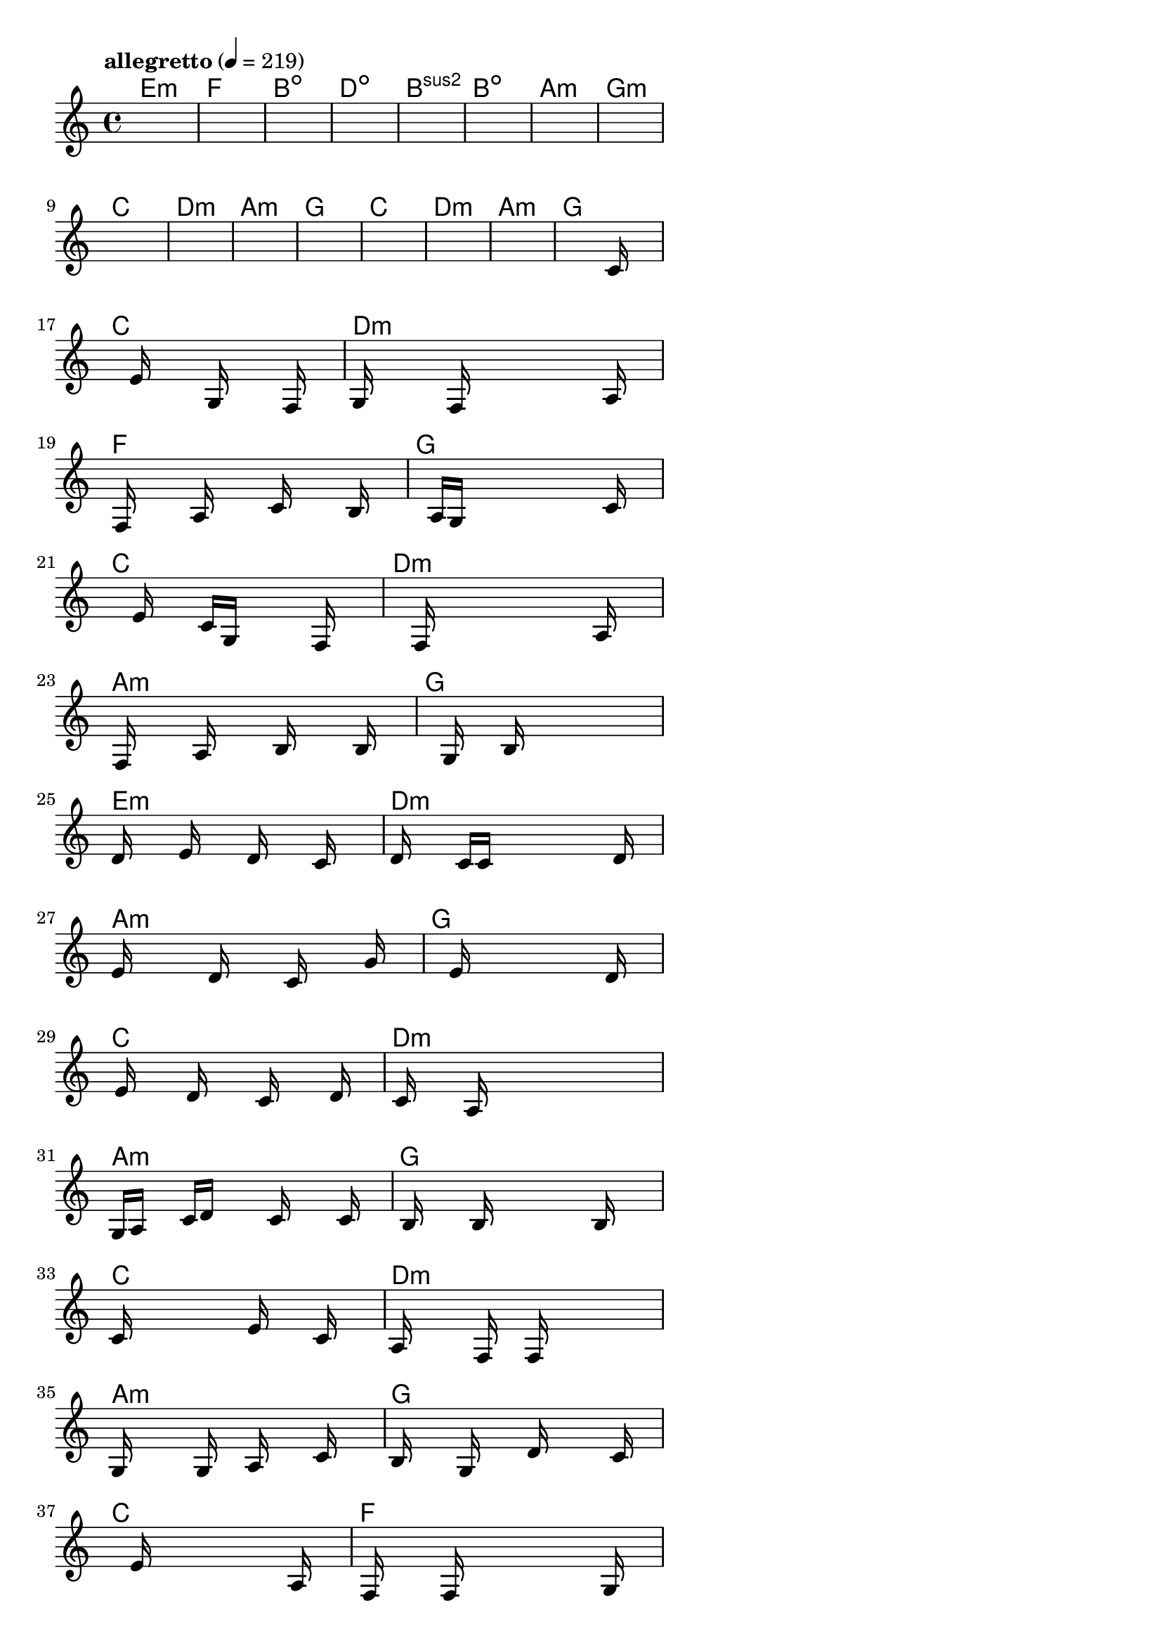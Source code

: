 \version "2.18.2"

% GaConfiguration:
  % size: 30
  % crossover: 0.8
  % mutation: 0.5
  % iterations: 80
  % fittestAlwaysSurvives: true
  % maxResults: 100
  % fitnessThreshold: 0.8
  % generationThreshold: 0.7


melody = {
 \key c\major
 \time 4/4
 \tempo  "allegretto" 4 = 219
 s16 s16 s16 s16  s16 s16 s16 s16  s16 s16 s16 s16  s16 s16 s16 s16 |
 s16 s16 s16 s16  s16 s16 s16 s16  s16 s16 s16 s16  s16 s16 s16 s16 |
 s16 s16 s16 s16  s16 s16 s16 s16  s16 s16 s16 s16  s16 s16 s16 s16 |
 s16 s16 s16 s16  s16 s16 s16 s16  s16 s16 s16 s16  s16 s16 s16 s16 |

 s16 s16 s16 s16  s16 s16 s16 s16  s16 s16 s16 s16  s16 s16 s16 s16 |
 s16 s16 s16 s16  s16 s16 s16 s16  s16 s16 s16 s16  s16 s16 s16 s16 |
 s16 s16 s16 s16  s16 s16 s16 s16  s16 s16 s16 s16  s16 s16 s16 s16 |
 s16 s16 s16 s16  s16 s16 s16 s16  s16 s16 s16 s16  s16 s16 s16 s16 |

 s16 s16 s16 s16  s16 s16 s16 s16  s16 s16 s16 s16  s16 s16 s16 s16 |
 s16 s16 s16 s16  s16 s16 s16 s16  s16 s16 s16 s16  s16 s16 s16 s16 |
 s16 s16 s16 s16  s16 s16 s16 s16  s16 s16 s16 s16  s16 s16 s16 s16 |
 s16 s16 s16 s16  s16 s16 s16 s16  s16 s16 s16 s16  s16 s16 s16 s16 |

 s16 s16 s16 s16  s16 s16 s16 s16  s16 s16 s16 s16  s16 s16 s16 s16 |
 s16 s16 s16 s16  s16 s16 s16 s16  s16 s16 s16 s16  s16 s16 s16 s16 |
 s16 s16 s16 s16  s16 s16 s16 s16  s16 s16 s16 s16  s16 s16 s16 s16 |
 s16 s16 s16 s16  s16 s16 s16 s16  s16 s16 s16 s16  s16 c'16 s16 s16 |

 s16 s16 s16 s16  s16 e'16 s16 s16  s16 g16 s16 s16  s16 f16 s16 s16 |
 g16 s16 s16 s16  s16 f16 s16 s16  s16 s16 s16 s16  s16 a16 s16 s16 |
 s16 f16 s16 s16  s16 a16 s16 s16  s16 c'16 s16 s16  s16 b16 s16 s16 |
 s16 s16 s16 s16  a16 g16 s16 s16  s16 s16 s16 s16  s16 c'16 s16 s16 |

 s16 s16 s16 s16  s16 e'16 s16 s16  c'16 g16 s16 s16  s16 f16 s16 s16 |
 s16 s16 s16 s16  s16 f16 s16 s16  s16 s16 s16 s16  s16 a16 s16 s16 |
 s16 f16 s16 s16  s16 a16 s16 s16  s16 b16 s16 s16  s16 b16 s16 s16 |
 s16 s16 s16 s16  s16 g16 s16 s16  b16 s16 s16 s16  s16 s16 s16 s16 |

 d'16 s16 s16 s16  e'16 s16 s16 s16  d'16 s16 s16 s16  c'16 s16 s16 s16 |
 d'16 s16 s16 s16  c'16 c'16 s16 s16  s16 s16 s16 s16  s16 d'16 s16 s16 |
 e'16 s16 s16 s16  s16 d'16 s16 s16  s16 c'16 s16 s16  s16 g'16 s16 s16 |
 s16 s16 s16 s16  s16 e'16 s16 s16  s16 s16 s16 s16  s16 d'16 s16 s16 |

 s16 e'16 s16 s16  s16 d'16 s16 s16  s16 c'16 s16 s16  s16 d'16 s16 s16 |
 s16 c'16 s16 s16  s16 a16 s16 s16  s16 s16 s16 s16  s16 s16 s16 s16 |
 g16 a16 s16 s16  c'16 d'16 s16 s16  s16 c'16 s16 s16  s16 c'16 s16 s16 |
 s16 b16 s16 s16  s16 b16 s16 s16  s16 s16 s16 s16  b16 s16 s16 s16 |

 c'16 s16 s16 s16  s16 s16 s16 s16  e'16 s16 s16 s16  c'16 s16 s16 s16 |
 a16 s16 s16 s16  s16 f16 s16 s16  f16 s16 s16 s16  s16 s16 s16 s16 |
 g16 s16 s16 s16  s16 g16 s16 s16  a16 s16 s16 s16  c'16 s16 s16 s16 |
 b16 s16 s16 s16  g16 s16 s16 s16  d'16 s16 s16 s16  s16 c'16 s16 s16 |

 s16 s16 s16 s16  s16 e'16 s16 s16  s16 s16 s16 s16  s16 a16 s16 s16 |
 s16 f16 s16 s16  s16 f16 s16 s16  s16 s16 s16 s16  s16 g16 s16 s16 |
 s16 a16 s16 s16  s16 c'16 s16 s16  s16 a16 s16 s16  s16 b16 s16 s16 |
 s16 d'16 s16 s16  s16 s16 s16 s16  a16 b16 s16 s16  g16 s16 s16 s16 |

 c'16 s16 s16 s16  s16 s16 s16 s16  e'16 s16 s16 s16  s16 c'16 s16 s16 |
 g'16 s16 s16 s16  s16 s16 s16 s16  f'16 s16 s16 s16  s16 e'16 s16 s16 |
 s16 s16 s16 s16  s16 s16 s16 s16  f'16 e'16 s16 s16  d'16 e'16 s16 s16 |
 s16 s16 s16 s16  d'16 c'16 s16 s16  b16 s16 s16 s16  s16 c'16 s16 s16 |

 s16 s16 s16 s16  s16 s16 s16 s16  s16 s16 s16 s16  s16 s16 s16 s16 |
 s16 s16 s16 s16  s16 s16 s16 s16  s16 s16 s16 s16  s16 s16 s16 s16 |
 s16 s16 s16 s16  s16 s16 s16 s16  s16 s16 s16 s16  s16 s16 s16 s16 |
 s16 s16 s16 s16  s16 s16 s16 s16  s16 s16 s16 s16  s16 s16 s16 s16 |

}

lead = \chordmode {
% chord: Emin, fitness: 0.6277777777777778, complexity: 0.11666666666666665, execution time: 488ms
 e1:m |
% chord: F, fitness: 0.6277777777777778, complexity: 0.11666666666666665, execution time: 35ms
 f1: |
% chord: Bdim, fitness: 0.6277777777777778, complexity: 0.11666666666666665, execution time: 19ms
 b1:dim |
% chord: Ddim, fitness: 0.8592592592592592, complexity: 0.11666666666666665, execution time: 57ms
 d1:dim |

% chord: Bsus2, fitness: 0.6277777777777778, complexity: 0.11666666666666665, execution time: 21ms
 b1:sus2 |
% chord: Bdim, fitness: 0.7203703703703703, complexity: 0.11666666666666665, execution time: 29ms
 b1:dim |
% chord: Amin, fitness: 0.7666666666666667, complexity: 0.11666666666666665, execution time: 28ms
 a1:m |
% chord: Gmin, fitness: 0.8129629629629629, complexity: 0.11666666666666665, execution time: 28ms
 g1:m |

% chord: C, fitness: 0.8592592592592592, complexity: 0.11666666666666665, execution time: 23ms
 c1: |
% chord: Dmin, fitness: 0.8129629629629629, complexity: 0.11666666666666665, execution time: 4ms
 d1:m |
% chord: Amin, fitness: 0.8129629629629629, complexity: 0.11666666666666665, execution time: 4ms
 a1:m |
% chord: G, fitness: 0.9055555555555556, complexity: 0.11666666666666665, execution time: 17ms
 g1: |

% chord: C, fitness: 0.8592592592592592, complexity: 0.11666666666666665, execution time: 30ms
 c1: |
% chord: Dmin, fitness: 0.8592592592592592, complexity: 0.11666666666666665, execution time: 5ms
 d1:m |
% chord: Amin, fitness: 0.8592592592592592, complexity: 0.11666666666666665, execution time: 3ms
 a1:m |
% chord: G, fitness: 0.8592592592592592, complexity: 0.11666666666666665, execution time: 18ms
 g1: |

% chord: C, fitness: 0.9055555555555556, complexity: 0.11666666666666665, execution time: 20ms
 c1: |
% chord: Dmin, fitness: 0.8103587962962963, complexity: 0.11666666666666665, execution time: 7ms
 d1:m |
% chord: F, fitness: 0.8103587962962963, complexity: 0.11666666666666665, execution time: 4ms
 f1: |
% chord: G, fitness: 0.857523148148148, complexity: 0.11666666666666665, execution time: 37ms
 g1: |

% chord: C, fitness: 0.8103587962962963, complexity: 0.11666666666666665, execution time: 4ms
 c1: |
% chord: Dmin, fitness: 0.8925347222222223, complexity: 0.11666666666666665, execution time: 24ms
 d1:m |
% chord: Amin, fitness: 0.8925347222222223, complexity: 0.11666666666666665, execution time: 6ms
 a1:m |
% chord: G, fitness: 0.8042824074074074, complexity: 0.11666666666666665, execution time: 22ms
 g1: |

% chord: Emin, fitness: 0.8034143518518518, complexity: 0.11666666666666665, execution time: 23ms
 e1:m |
% chord: Dmin, fitness: 0.8523148148148147, complexity: 0.11666666666666665, execution time: 4ms
 d1:m |
% chord: Amin, fitness: 0.8523148148148147, complexity: 0.11666666666666665, execution time: 3ms
 a1:m |
% chord: G, fitness: 0.8488425925925925, complexity: 0.11666666666666665, execution time: 23ms
 g1: |

% chord: C, fitness: 0.8094907407407407, complexity: 0.11666666666666665, execution time: 21ms
 c1: |
% chord: Dmin, fitness: 0.8471064814814814, complexity: 0.11666666666666665, execution time: 4ms
 d1:m |
% chord: Amin, fitness: 0.8471064814814814, complexity: 0.11666666666666665, execution time: 5ms
 a1:m |
% chord: G, fitness: 0.8986111111111111, complexity: 0.11666666666666665, execution time: 24ms
 g1: |

% chord: C, fitness: 0.8934027777777778, complexity: 0.11666666666666665, execution time: 24ms
 c1: |
% chord: Dmin, fitness: 0.8549189814814814, complexity: 0.11666666666666665, execution time: 5ms
 d1:m |
% chord: Amin, fitness: 0.8549189814814814, complexity: 0.11666666666666665, execution time: 4ms
 a1:m |
% chord: G, fitness: 0.8609953703703703, complexity: 0.11666666666666665, execution time: 22ms
 g1: |

% chord: C, fitness: 0.9046875000000001, complexity: 0.11666666666666665, execution time: 25ms
 c1: |
% chord: F, fitness: 0.9072916666666667, complexity: 0.11666666666666665, execution time: 3ms
 f1: |
% chord: Amin, fitness: 0.9072916666666667, complexity: 0.11666666666666665, execution time: 5ms
 a1:m |
% chord: G, fitness: 0.9029513888888889, complexity: 0.11666666666666665, execution time: 4ms
 g1: |

% chord: C, fitness: 0.9072916666666667, complexity: 0.11666666666666665, execution time: 25ms
 c1: |
% chord: F, fitness: 0.9029513888888889, complexity: 0.11666666666666665, execution time: 4ms
 f1: |
% chord: Amin, fitness: 0.9029513888888889, complexity: 0.11666666666666665, execution time: 4ms
 a1:m |
% chord: G, fitness: 0.9003472222222223, complexity: 0.11666666666666665, execution time: 25ms
 g1: |

% chord: C, fitness: 0.8103587962962963, complexity: 0.11666666666666665, execution time: 22ms
 c1: |
% chord: -, fitness: -, complexity: -, execution time: -
 s1 |
% chord: -, fitness: -, complexity: -, execution time: -
 s1 |
% chord: -, fitness: -, complexity: -, execution time: -
 s1 |

}

% avg execution time: 25.25ms
% avg chord complexity: 0.10937499999999993
% avg fitness value: 0.8409336419753086

\score {
 <<
  \new ChordNames \lead
  \new Staff \melody
 >>
 \midi { }
 \layout {
  indent = #0
  line-width = #110
  \context {
    \Score
    \override SpacingSpanner.uniform-stretching = ##t
    \accidentalStyle forget    }
 }
}